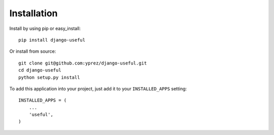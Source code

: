 ============
Installation
============

Install by using pip or easy_install::

  pip install django-useful

Or install from source::

    git clone git@github.com:yprez/django-useful.git
    cd django-useful
    python setup.py install

To add this application into your project, just add it to your
``INSTALLED_APPS`` setting::

    INSTALLED_APPS = (
        ...
        'useful',
    )
